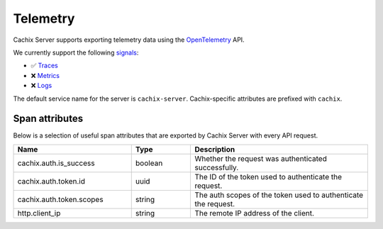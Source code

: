 Telemetry
=========

Cachix Server supports exporting telemetry data using the `OpenTelemetry <https://opentelemetry.io/>`_ API.

We currently support the following `signals <https://opentelemetry.io/docs/concepts/signals/>`_:

* ✅ `Traces <https://opentelemetry.io/docs/concepts/signals/traces/>`_
* ❌ `Metrics <https://opentelemetry.io/docs/concepts/signals/metrics/>`_
* ❌ `Logs <https://opentelemetry.io/docs/concepts/signals/logs/>`_

The default service name for the server is ``cachix-server``. Cachix-specific attributes are prefixed with ``cachix``.

Span attributes
------------------------

Below is a selection of useful span attributes that are exported by Cachix Server with every API request.

.. csv-table::
   :header: "Name", "Type", "Description"
   :widths: 20, 10, 30

   "cachix.auth.is_success", "boolean", "Whether the request was authenticated successfully."
   "cachix.auth.token.id", "uuid", "The ID of the token used to authenticate the request."
   "cachix.auth.token.scopes", "string", "The auth scopes of the token used to authenticate the request."
   "http.client_ip", "string", "The remote IP address of the client."

